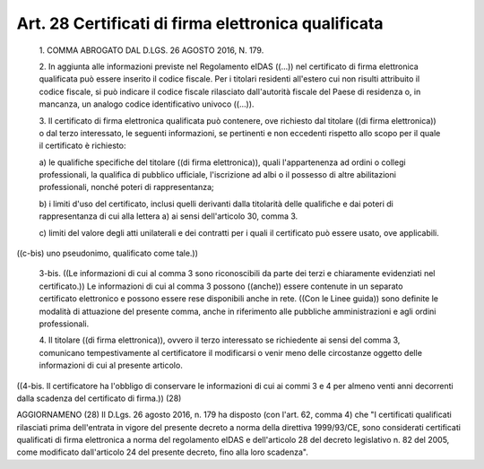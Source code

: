 Art. 28  Certificati di firma elettronica qualificata 
^^^^^^^^^^^^^^^^^^^^^^^^^^^^^^^^^^^^^^^^^^^^^^^^^^^^^^


  1\. COMMA ABROGATO DAL D.LGS. 26 AGOSTO 2016, N. 179. 

  2\. In aggiunta alle informazioni  previste  nel  Regolamento  eIDAS ((...)) nel certificato di firma elettronica qualificata può  essere inserito il codice fiscale. Per i titolari residenti  all'estero  cui non risulti attribuito il codice fiscale, si può indicare il  codice fiscale rilasciato dall'autorità fiscale del Paese di  residenza  o, in mancanza, un analogo codice identificativo univoco ((...)). 

  3\. Il certificato di firma elettronica qualificata può  contenere, ove richiesto dal titolare  ((di  firma  elettronica))  o  dal  terzo interessato, le seguenti informazioni, se pertinenti e non  eccedenti rispetto allo scopo per il quale il certificato è richiesto: 

  a\) le   qualifiche   specifiche   del   titolare   ((di   firma elettronica)),   quali   l'appartenenza   ad   ordini    o    collegi professionali, la qualifica di pubblico  ufficiale,  l'iscrizione  ad albi o il  possesso  di  altre  abilitazioni  professionali,  nonché poteri di rappresentanza; 

  b\) i limiti d'uso del certificato, inclusi quelli derivanti dalla titolarità delle qualifiche e dai poteri di  rappresentanza  di  cui alla lettera a) ai sensi dell'articolo 30, comma 3. 

  c\) limiti del valore degli atti unilaterali e dei contratti per i quali il certificato può essere usato, ove applicabili. 


((c-bis) uno pseudonimo, qualificato come tale.)) 

  3-bis\. ((Le informazioni di cui al comma 3  sono  riconoscibili  da parte dei terzi  e  chiaramente  evidenziati  nel  certificato.))  Le informazioni di cui al comma 3 possono ((anche)) essere contenute  in un separato certificato elettronico e possono essere rese disponibili anche in rete. ((Con le Linee guida)) sono definite le  modalità  di attuazione del presente comma, anche in  riferimento  alle  pubbliche amministrazioni e agli ordini professionali. 

  4\. Il  titolare  ((di  firma  elettronica)),   ovvero   il   terzo interessato  se  richiedente  ai  sensi  del  comma   3,   comunicano tempestivamente al certificatore il modificarsi o  venir  meno  delle circostanze oggetto delle informazioni di cui al presente articolo. 


((4-bis.  Il  certificatore   ha   l'obbligo   di   conservare   le informazioni di cui ai commi 3 e 4 per almeno venti  anni  decorrenti dalla scadenza del certificato di firma.)) 
(28) 


AGGIORNAMENO (28) 
Il D.Lgs. 26 agosto 2016, n. 179 ha disposto (con l'art. 62,  comma 4) che "I certificati qualificati rilasciati  prima  dell'entrata  in vigore del presente decreto a norma della direttiva 1999/93/CE,  sono considerati certificati qualificati di firma elettronica a norma  del regolamento eIDAS e dell'articolo 28 del decreto  legislativo  n.  82 del 2005, come modificato dall'articolo 24 del presente decreto, fino alla loro scadenza". 
